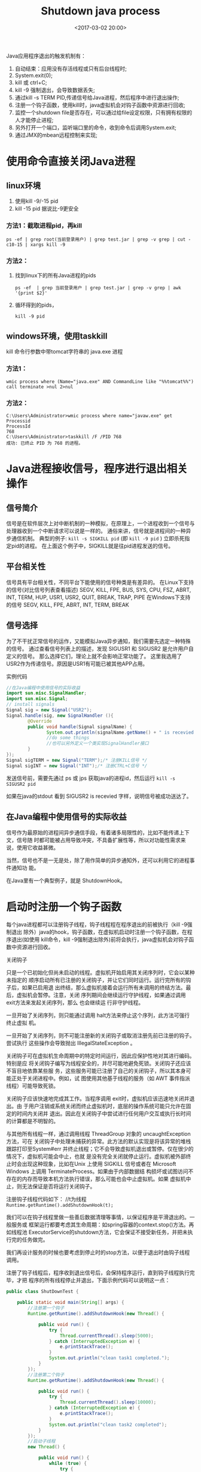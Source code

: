 #+title: Shutdown java process
#+date: <2017-03-02 20:00>
#+filetags: java

Java应用程序退出的触发机制有：
1. 自动结束：应用没有存活线程或只有后台线程时;
2. System.exit(0);
3. kill 或 ctrl+C;
4. kill -9 强制退出，会导致数据丢失;
5. 通过kill -s TERM PID,传递信号给Java进程，然后程序中进行退出操作;
6. 注册一个钩子函数，使用kill时，java虚拟机会对钩子函数中资源进行回收;
7. 监控一个shutdown file是否存在，可以通过给file设定权限，只有拥有权限的人才能停止进程;
8. 另外打开一个端口，监听端口里的命令，收到命令后调用System.exit;
9. 通过JMX的mbean远程控制来实现;

* 使用命令直接关闭Java进程

** linux环境

1. 使用kill -9/-15 pid
2. kill -15 pid 据说比-9更安全

*** 方法1：截取进程pid，再kill
: ps -ef | grep root(当前登录用户) | grep test.jar | grep -v grep | cut -c10-15 | xargs kill -9

*** 方法2：

1) 找到linux下的所有Java进程的pids
   : ps -ef  | grep 当前登录用户 | grep test.jar | grep -v grep | awk '{print $2}'
2) 循环得到的pids，
   : kill -9 pid

** windows环境，使用taskkill

kill 命令行参数中带tomcat字符串的 java.exe 进程

*** 方法1：
: wmic process where (Name="java.exe" AND CommandLine like "%%tomcat%%") call terminate >nul 2>nul

*** 方法2：

#+BEGIN_EXAMPLE
    C:\Users\Administrator>wmic process where name="javaw.exe" get Processid
    ProcessId
    768
    C:\Users\Administrator>taskkill /F /PID 768
    成功: 已终止 PID 为 768 的进程。
#+END_EXAMPLE

* Java进程接收信号，程序进行退出相关操作

** 信号简介

信号是在软件层次上对中断机制的一种模拟，在原理上，一个进程收到一个信号与处理器收到一个中断请求可以说是一样的。
通俗来讲，信号就是进程间的一种异步通信机制。 典型的例子: =kill -s SIGKILL pid= (即 =kill -9 pid= ) 立即杀死指定pid的进程。
在上面这个例子中，SIGKILL就是往pid进程发送的信号。

** 平台相关性

信号具有平台相关性，不同平台下能使用的信号种类是有差异的。
在Linux下支持的信号(对比信号列表查看描述) SEGV, KILL, FPE, BUS, SYS, CPU,
FSZ, ABRT, INT, TERM, HUP, USR1, USR2, QUIT, BREAK, TRAP, PIPE
在Windows下支持的信号 SEGV, KILL, FPE, ABRT, INT, TERM, BREAK

** 信号选择

为了不干扰正常信号的运作，又能模拟Java异步通知，我们需要先选定一种特殊的信号。
通过查看信号列表上的描述，发现 SIGUSR1 和 SIGUSR2
是允许用户自定义的信号。 那么选择它们，理论上就不会影响正常功能了。
这里我选用了USR2作为传递信号。原因是USR1有可能已被其他APP占用。

实例代码

#+BEGIN_SRC java
    //在Java编程中使用信号的实际收益
    import sun.misc.SignalHandler;
    import sun.misc.Signal;
    // install signals
    Signal sig = new Signal("USR2");
    Signal.handle(sig, new SignalHandler (){
            @Override
            public void handle(Signal signalName) {
                   System.out.println(signalName.getName() + " is recevied.");
                   //do some things
                   //也可以另外定义一个类实现SignalHandler接口
            }
    });
    Signal sigTERM = new Signal("TERM");/* 注册KILL信号 */
    Signal sigINT = new Signal("INT");/* 注册CTRL+C信号 */
#+END_SRC

发送信号前，需要先通过 ps 或 jps 获取java的进程id，然后运行
=kill -s SIGUSR2 pid=

如果在java的stdout 看到 SIGUSR2 is recevied 字样，说明信号被成功送达了。

** 在Java编程中使用信号的实际收益

信号作为最原始的进程间异步通信手段，有着诸多局限性的，比如不能传递上下文，信号随
时都可能被占用导致冲突，不具备扩展性等，所以对功能性需求来说，使用它收益甚微。

当然，信号也不是一无是处，除了用作简单的异步通知外，还可以利用它的进程事件通知功
能。

在Java里有一个典型例子，就是 ShutdownHook。

* 启动时注册一个钩子函数

每个java进程都可以注册钩子线程，钩子线程程在程序退出的前被执行（kill -9强制退出
除外）java的hook，钩子函数，在虚拟机启动时注册一个钩子函数，在程序退出(如使用
kill命令，kill -9强制退出除外)前将会执行，java虚拟机会对钩子函数中资源进行回收。

关闭钩子

只是一个已初始化但尚未启动的线程。虚拟机开始启用其关闭序列时，它会以某种未指定的
顺序启动所有已注册的关闭钩子，并让它们同时运行。运行完所有的钩子后，如果已启用退
出终结，那么虚拟机接着会运行所有未调用的终结方法。最后，虚拟机会暂停。注意，关闭
序列期间会继续运行守护线程，如果通过调用 exit方法来发起关闭序列，那么 也会继续运
行非守护线程。

一旦开始了关闭序列，则只能通过调用 halt方法来停止这个序列，此方法可强行终止虚拟
机。

一旦开始了关闭序列，则不可能注册新的关闭钩子或取消注册先前已注册的钩子。尝试执行
这些操作会导致抛出 IllegalStateException 。

关闭钩子可在虚拟机生命周期中的特定时间运行，因此应保护性地对其进行编码。特别是应
将关闭钩子编写为线程安全的，并尽可能地避免死锁。关闭钩子还应该不盲目地依靠某些服
务，这些服务可能已注册了自己的关闭钩子，所以其本身可能正处于关闭进程中。例如，试
图使用其他基于线程的服务（如 AWT 事件指派线程）可能导致死锁。

关闭钩子应该快速地完成其工作。当程序调用 exit时，虚拟机应该迅速地关闭并退出。由
于用户注销或系统关闭而终止虚拟机时，底层的操作系统可能只允许在固定的时间内关闭并
退出。因此在关闭钩子中尝试进行任何用户交互或执行长时间的计算都是不明智的。

与其他所有线程一样，通过调用线程 ThreadGroup 对象的 uncaughtException方法，可在
关闭钩子中处理未捕获的异常。此方法的默认实现是将该异常的堆栈跟踪打印至System#err
并终止线程；它不会导致虚拟机退出或暂停。仅在很少的情况下，虚拟机可能会中止，也就
是没有完全关闭就停止运行。虚拟机被外部终止时会出现这种现象，比如在Unix 上使用
SIGKILL 信号或者在 Microsoft Windows 上调用 TerminateProcess。如果由于内部数据结
构损坏或试图访问不存在的内存而导致本机方法执行错误，那么可能也会中止虚拟机。如果
虚拟机中止，则无法保证是否将运行关闭钩子。

注册钩子线程代码如下：
//t为线程
 =Runtime.getRuntime().addShutdownHook(t);=

我们可以在钩子线程里做一些善后数据清理等事情，以保证程序是平滑退出的。一般服务或
框架运行都要考虑其生命周期：如spring容器的context.stop()方法。再如线程池
ExecutorService的shutdown方法，它会保证不接受新任务，并把未执行完的任务做完。

我们再设计服务的时候也要考虑到停止时的stop方法，以便于退出时由钩子线程调用。

注册了钩子线程后，程序收到退出信号后，会保持程序运行，直到钩子线程执行完毕，才把
程序的所有线程停止并退出，下面示例代码可以说明这一点：

#+BEGIN_SRC java
    public class ShutDownTest {

        public static void main(String[] args) {
            //注册第一个钩子
            Runtime.getRuntime().addShutdownHook(new Thread() {

                public void run() {
                    try {
                        Thread.currentThread().sleep(5000);
                    } catch (InterruptedException e) {
                        e.printStackTrace();
                    }
                    System.out.println("clean task1 completed.");
                }
            });
            //注册第二个钩子
            Runtime.getRuntime().addShutdownHook(new Thread() {

                public void run() {
                    try {
                        Thread.currentThread().sleep(10000);
                    } catch (InterruptedException e) {
                        e.printStackTrace();
                    }
                    System.out.println("clean task2 completed");
                }
            });
            //启动子线程
            new Thread() {

                public void run() {
                    while (true) {
                        try {
                            Thread.currentThread().sleep(1000);
                            System.out.println("sub thread is running");
                        } catch (InterruptedException e) {
                            e.printStackTrace();
                        }
                    }
                }
            }.start();
            //程序退出
            System.exit(0);
        }

    }
#+END_SRC

#+BEGIN_VERSE
程序输出
> sub thread is running > sub thread is running > sub thread is running
> sub thread is running > clean task1 completed. > sub thread is running
> sub thread is running > sub thread is running > sub thread is running
> sub thread is running > clean task2 completed

#+END_VERSE

注意点：

钩子线程里只处理善后，目标是尽可能快的退出且不保证有脏数据。如果钩子线程里做过多
事情，或者发生阻塞，那么可能出现kill失效，程序不能退出的情况，这是需要强制退出。
如以下程序会导致kill失效，需要强制退出，因为钩子线程阻塞了：

#+BEGIN_SRC java
    public class ShutDownTest {

        public static void main(String[] args) {
            //注册钩子
            Runtime.getRuntime().addShutdownHook(new Thread() {
                public void run() {
                    synchronized (ShutdownFileTest.class) {
                        try {
                            ShutdownFileTest.class.wait();
                        } catch (InterruptedException e) {
                            e.printStackTrace();
                        }
                    }
                }
            });
            //启动子线程
            new Thread() {
                public void run() {
                    while (true) {
                        try {
                            Thread.currentThread().sleep(1000);
                            System.out.println("sub thread is running");
                        } catch (InterruptedException e) {
                            e.printStackTrace();
                        }
                    }
                }
            }.start();
           System.exit(0);
           }

    }
#+END_SRC

没使用线程池的多线程中，钩子函数接收到关闭命令时传递死循环标志位多线程，用线程启
动死循环，然后钩子函数接收到关闭命令时传递死循环标志位。

#+BEGIN_SRC java
    public class MyRunnable implements Runnable {
        private volatile boolean quit =false;
        public boolean isQuit() {
            return quit;
        }
        public void setQuit(boolean quit) {
            this.quit = quit;
        }
        public void run() {
            int i = 0;
            while (!quit) {
                doStuff(i++);
            }
        }
        private void doStuff(int n) {
            try {
                Thread.sleep(1000);
            } catch (InterruptedException e) {
                e.printStackTrace();
            }
            System.out.println("----->" + n);
        }
    }
    import java.util.concurrent.ExecutorService;
    import java.util.concurrent.Executors;
    public class TestThread {
        public static void main(String[] args) {
            final MyRunnable test = new MyRunnable();

            final ExecutorService executorService = Executors.newCachedThreadPool();
            executorService.execute(test);
            Runtime.getRuntime().addShutdownHook(new Thread() {
                public void run() {
                    test.setQuit(true);
                    sleep(5);
                        while (test.isQuit()&&!executorService.isShutdown()) {
                            System.out.println("thread is closed, now ,close executorService!"); // optional
                            executorService.shutdown();
                        }
                }
                private void sleep(int n) {
                    try {
                        Thread.sleep(1000*n);
                    } catch (InterruptedException e) {
                        e.printStackTrace();
                    }
                }
            });
        }
    }
#+END_SRC

* 通过监控 shutdown file

系统创建一个 shutdown file, 程序监控一个 shutdown file 是否存在系统创建一个
shutdown file. 并监听 shutdown file 是否存在。如果发现 shutdown file 不存在了，
那么调用System.exit,将程序退出。

如果期望只有特定的人才能终止该程序，那么你可以给文件设定权限，这样就只有特定的人
可以终止程序。

#+BEGIN_SRC java
    import java.io.File;
    import java.io.IOException;

    public class ShutdownFileTest {

        public static void main(String[] args) {
            // 启动子线程
            new Thread() {

                public void run() {
                    while (true) {
                        try {
                            Thread.currentThread().sleep(1000);
                            System.out.println("sub thread is running");
                        } catch (InterruptedException e) {
                            e.printStackTrace();
                        }
                    }
                }
            }.start();

            //启动shutdownfile监听线程
            new Thread() {

                public void run() {
                    File shutDownFile = new File("a.shutdown");
                    // create shut down file
                    if (!shutDownFile.exists()) {
                        try {
                            shutDownFile.createNewFile();
                        } catch (IOException e) {
                            e.printStackTrace();
                        }
                    }
                    // watch for file deleted then shutdown
                    while (true) {
                        try {
                            if (shutDownFile.exists()) {
                                Thread.currentThread().sleep(1000);
                            } else {
                                System.exit(0);
                            }
                        } catch (InterruptedException e) {
                            e.printStackTrace();
                        }
                    }
                }
            }.start();
        }

    }
#+END_SRC

* 通过JMX的mbean远程控制来实现

#+BEGIN_EXAMPLE
    Controlled application:
    run it with the folowing VM parameters:
    -Dcom.sun.management.jmxremote
    -Dcom.sun.management.jmxremote.port=9999
    -Dcom.sun.management.jmxremote.authenticate=false
    -Dcom.sun.management.jmxremote.ssl=false
#+END_EXAMPLE

#+BEGIN_SRC java
//ThreadMonitorMBean.java
public interface ThreadMonitorMBean
{
    String getName();
    void start();
    void stop();
    boolean isRunning();
}
// ThreadMonitor.java
public class ThreadMonitor implements ThreadMonitorMBean
{
    private Thread m_thrd = null;
    public ThreadMonitor(Thread thrd)
    {
        m_thrd = thrd;
    }
    @Override
    public String getName()
    {
        return "JMX Controlled App";
    }
    @Override
    public void start()
    {
        // TODO: start application here
        System.out.println("remote start called");
    }
    @Override
    public void stop()
    {
        // TODO: stop application here
        System.out.println("remote stop called");
        m_thrd.interrupt();
    }
    public boolean isRunning()
    {
        return Thread.currentThread().isAlive();
    }
    public static void main(String[] args)
    {
        try
        {
            System.out.println("JMX started");
            ThreadMonitorMBean monitor = new ThreadMonitor(Thread.currentThread());
            MBeanServer server = ManagementFactory.getPlatformMBeanServer();
            ObjectName name = new ObjectName("com.example:type=ThreadMonitor");
            server.registerMBean(monitor, name);
            while(!Thread.interrupted())
            {
                // loop until interrupted
                System.out.println(".");
                try
                {
                    Thread.sleep(1000);
                }
                catch(InterruptedException ex)
                {
                    Thread.currentThread().interrupt();
                }
            }
        }
        catch(Exception e)
        {
            e.printStackTrace();
        }
        finally
        {
            // TODO: some final clean up could be here also
            System.out.println("JMX stopped");
        }
    }
}
#+END_SRC

Controlling application: run it with the stop or start as the command line
argument

#+BEGIN_SRC java
public class ThreadMonitorConsole
{
    public static void main(String[] args)
    {
        try
        {
            // connecting to JMX
            System.out.println("Connect to JMX service.");
            JMXServiceURL url = new JMXServiceURL("service:jmx:rmi:///jndi/rmi://:9999/jmxrmi");
            JMXConnector jmxc = JMXConnectorFactory.connect(url, null);
            MBeanServerConnection mbsc = jmxc.getMBeanServerConnection();
            // Construct proxy for the the MBean object
            ObjectName mbeanName = new ObjectName("com.example:type=ThreadMonitor");
            ThreadMonitorMBean mbeanProxy = JMX.newMBeanProxy(mbsc, mbeanName, ThreadMonitorMBean.class, true);
            System.out.println("Connected to: "+mbeanProxy.getName()+", the app is "+(mbeanProxy.isRunning() ? "" : "not ")+"running");
            // parse command line arguments
            if(args[0].equalsIgnoreCase("start"))
            {
                System.out.println("Invoke \"start\" method");
                mbeanProxy.start();
            }
            else if(args[0].equalsIgnoreCase("stop"))
            {
                System.out.println("Invoke \"stop\" method");
                mbeanProxy.stop();
            }
            // clean up and exit
            jmxc.close();
            System.out.println("Done.");
        }
        catch(Exception e)
        {
            // TODO Auto-generated catch block
            e.printStackTrace();
        }
    }
}
#+END_SRC
